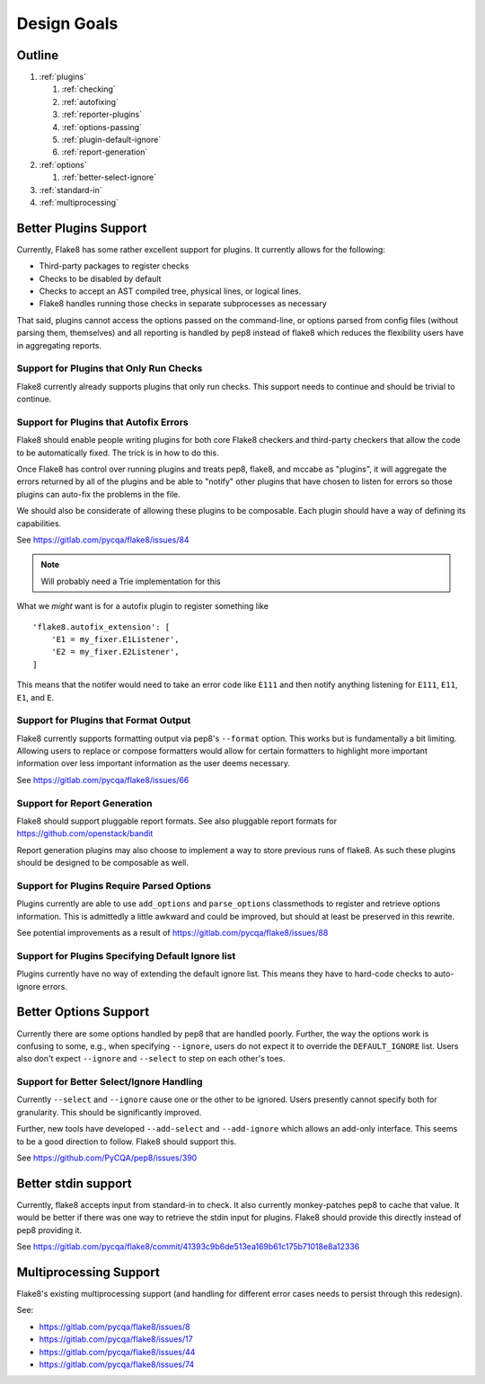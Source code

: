 ==============
 Design Goals
==============

Outline
-------

#. :ref:`plugins`

   #. :ref:`checking`

   #. :ref:`autofixing`

   #. :ref:`reporter-plugins`

   #. :ref:`options-passing`

   #. :ref:`plugin-default-ignore`

   #. :ref:`report-generation`

#. :ref:`options`

   #. :ref:`better-select-ignore`

#. :ref:`standard-in`

#. :ref:`multiprocessing`

.. _plugins:

Better Plugins Support
----------------------

Currently, Flake8 has some rather excellent support for plugins. It currently
allows for the following:

- Third-party packages to register checks

- Checks to be disabled by default

- Checks to accept an AST compiled tree, physical lines, or logical lines.

- Flake8 handles running those checks in separate subprocesses as necessary

That said, plugins cannot access the options passed on the command-line, or
options parsed from config files (without parsing them, themselves) and all
reporting is handled by pep8 instead of flake8 which reduces the flexibility
users have in aggregating reports.

.. _checking:

Support for Plugins that Only Run Checks
++++++++++++++++++++++++++++++++++++++++

Flake8 currently already supports plugins that only run checks. This support
needs to continue and should be trivial to continue.

.. _autofixing:

Support for Plugins that Autofix Errors
+++++++++++++++++++++++++++++++++++++++

Flake8 should enable people writing plugins for both core Flake8 checkers and
third-party checkers that allow the code to be automatically fixed. The trick
is in how to do this.

Once Flake8 has control over running plugins and treats pep8, flake8, and
mccabe as "plugins", it will aggregate the errors returned by all of the
plugins and be able to "notify" other plugins that have chosen to listen for
errors so those plugins can auto-fix the problems in the file.

We should also be considerate of allowing these plugins to be composable. Each
plugin should have a way of defining its capabilities.

See https://gitlab.com/pycqa/flake8/issues/84

.. note:: Will probably need a Trie implementation for this

What we *might* want is for a autofix plugin to register something like

::

    'flake8.autofix_extension': [
        'E1 = my_fixer.E1Listener',
        'E2 = my_fixer.E2Listener',
    ]

This means that the notifer would need to take an error code like ``E111`` and
then notify anything listening for ``E111``, ``E11``, ``E1``, and ``E``.

.. _reporter-plugins:

Support for Plugins that Format Output
++++++++++++++++++++++++++++++++++++++

Flake8 currently supports formatting output via pep8's ``--format`` option.
This works but is fundamentally a bit limiting. Allowing users to replace or
compose formatters would allow for certain formatters to highlight more
important information over less important information as the user deems
necessary.

See https://gitlab.com/pycqa/flake8/issues/66

.. _report-generation:

Support for Report Generation
+++++++++++++++++++++++++++++

Flake8 should support pluggable report formats. See also pluggable report
formats for https://github.com/openstack/bandit

Report generation plugins may also choose to implement a way to store previous
runs of flake8. As such these plugins should be designed to be composable as
well.

.. _options-passing:

Support for Plugins Require Parsed Options
++++++++++++++++++++++++++++++++++++++++++

Plugins currently are able to use ``add_options`` and ``parse_options``
classmethods to register and retrieve options information. This is admittedly
a little awkward and could be improved, but should at least be preserved in
this rewrite.

See potential improvements as a result of
https://gitlab.com/pycqa/flake8/issues/88

.. _plugin-default-ignore:

Support for Plugins Specifying Default Ignore list
++++++++++++++++++++++++++++++++++++++++++++++++++

Plugins currently have no way of extending the default ignore list. This means
they have to hard-code checks to auto-ignore errors.

.. _options:

Better Options Support
----------------------

Currently there are some options handled by pep8 that are handled poorly.
Further, the way the options work is confusing to some, e.g., when specifying
``--ignore``, users do not expect it to override the ``DEFAULT_IGNORE`` list.
Users also don't expect ``--ignore`` and ``--select`` to step on each other's
toes.

.. _better-select-ignore:

Support for Better Select/Ignore Handling
+++++++++++++++++++++++++++++++++++++++++

Currently ``--select`` and ``--ignore`` cause one or the other to be ignored.
Users presently cannot specify both for granularity. This should be
significantly improved.

Further, new tools have developed ``--add-select`` and ``--add-ignore`` which
allows an add-only interface. This seems to be a good direction to follow.
Flake8 should support this.

See https://github.com/PyCQA/pep8/issues/390

.. _standard-in:

Better stdin support
--------------------

Currently, flake8 accepts input from standard-in to check. It also currently
monkey-patches pep8 to cache that value. It would be better if there was one
way to retrieve the stdin input for plugins. Flake8 should provide this
directly instead of pep8 providing it.

See
https://gitlab.com/pycqa/flake8/commit/41393c9b6de513ea169b61c175b71018e8a12336

.. _multiprocessing:

Multiprocessing Support
-----------------------

Flake8's existing multiprocessing support (and handling for different error
cases needs to persist through this redesign).

See:

- https://gitlab.com/pycqa/flake8/issues/8
- https://gitlab.com/pycqa/flake8/issues/17
- https://gitlab.com/pycqa/flake8/issues/44
- https://gitlab.com/pycqa/flake8/issues/74
